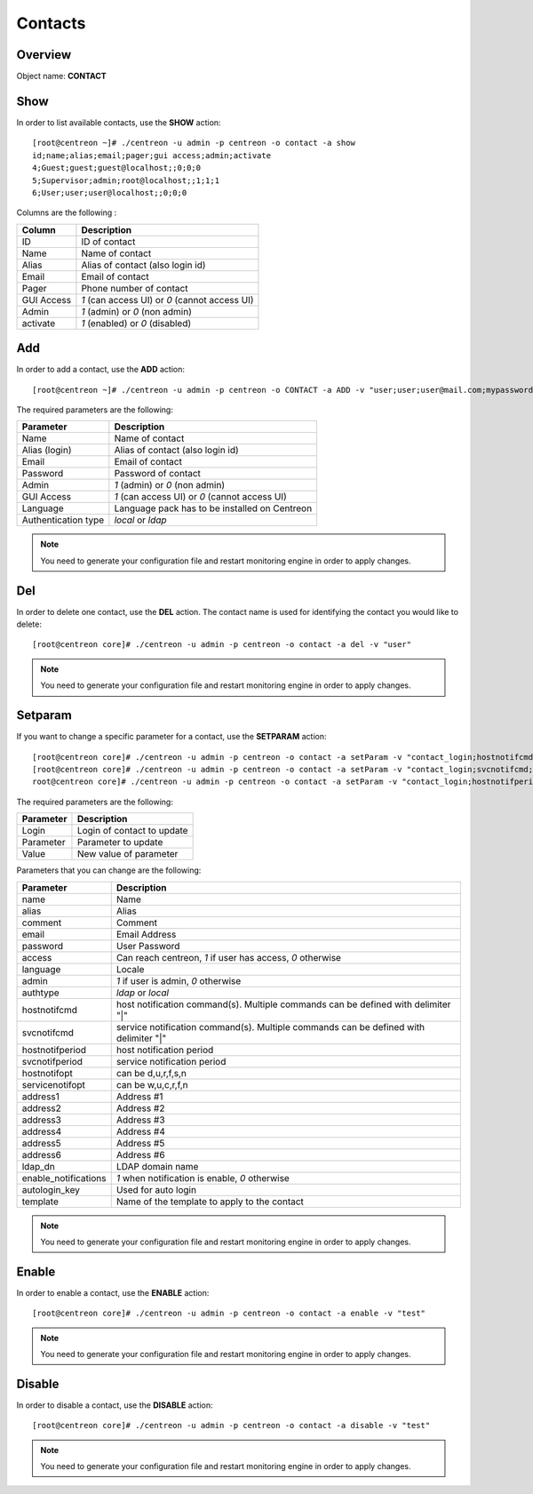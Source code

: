 .. _contacts:

========
Contacts
========

Overview
--------

Object name: **CONTACT**


Show
----

In order to list available contacts, use the **SHOW** action::

  [root@centreon ~]# ./centreon -u admin -p centreon -o contact -a show
  id;name;alias;email;pager;gui access;admin;activate
  4;Guest;guest;guest@localhost;;0;0;0
  5;Supervisor;admin;root@localhost;;1;1;1
  6;User;user;user@localhost;;0;0;0

Columns are the following :

=============== ================================================
Column          Description
=============== ================================================
ID		ID of contact
Name            Name of contact
Alias           Alias of contact (also login id)
Email           Email of contact
Pager           Phone number of contact           
GUI Access      *1* (can access UI) or *0* (cannot access UI)
Admin           *1* (admin) or *0* (non admin)
activate        *1* (enabled) or *0* (disabled)
=============== ================================================

Add
---

In order to add a contact, use the **ADD** action::

  [root@centreon ~]# ./centreon -u admin -p centreon -o CONTACT -a ADD -v "user;user;user@mail.com;mypassword;1;1;en_EN;local" 


The required parameters are the following:

========================== ================================================
Parameter                  Description
========================== ================================================
Name                       Name of contact
Alias (login)              Alias of contact (also login id)
Email                      Email of contact
Password                   Password of contact
Admin                      *1* (admin) or *0* (non admin)
GUI Access                 *1* (can access UI) or *0* (cannot access UI)
Language                   Language pack has to be installed on Centreon
Authentication type        *local* or *ldap*
========================== ================================================

.. note::
  You need to generate your configuration file and restart monitoring engine in order to apply changes.

Del
---

In order to delete one contact, use the **DEL** action. The contact name is used for identifying the contact you would like to delete::

  [root@centreon core]# ./centreon -u admin -p centreon -o contact -a del -v "user" 

.. note::
  You need to generate your configuration file and restart monitoring engine in order to apply changes.

Setparam
--------

If you want to change a specific parameter for a contact, use the **SETPARAM** action::

  [root@centreon core]# ./centreon -u admin -p centreon -o contact -a setParam -v "contact_login;hostnotifcmd;command name" 
  [root@centreon core]# ./centreon -u admin -p centreon -o contact -a setParam -v "contact_login;svcnotifcmd;command name" 
  root@centreon core]# ./centreon -u admin -p centreon -o contact -a setParam -v "contact_login;hostnotifperiod;period name" 

The required parameters are the following:

=============   ===========================
Parameter       Description
=============   ===========================
Login           Login of contact to update

Parameter       Parameter to update

Value           New value of parameter
=============   ===========================


Parameters that you can change are the following:

========================== ============================================================================================
Parameter	           Description
========================== ============================================================================================
name	                   Name
alias	                   Alias
comment	                   Comment
email	                   Email Address
password	           User Password
access                     Can reach centreon, *1* if user has access, *0* otherwise
language	           Locale
admin	                   *1* if user is admin, *0* otherwise
authtype	           *ldap* or *local*
hostnotifcmd	           host notification command(s). Multiple commands can be defined with delimiter "|"
svcnotifcmd	           service notification command(s). Multiple commands can be defined with delimiter "|"
hostnotifperiod	           host notification period
svcnotifperiod	           service notification period
hostnotifopt	           can be d,u,r,f,s,n
servicenotifopt	           can be w,u,c,r,f,n
address1	           Address #1
address2	           Address #2
address3	           Address #3
address4	           Address #4
address5	           Address #5
address6	           Address #6
ldap_dn	                   LDAP domain name
enable_notifications	   *1* when notification is enable, *0* otherwise
autologin_key	           Used for auto login
template				   Name of the template to apply to the contact
========================== ============================================================================================

.. note::
  You need to generate your configuration file and restart monitoring engine in order to apply changes.

Enable
------

In order to enable a contact, use the **ENABLE** action::

  [root@centreon core]# ./centreon -u admin -p centreon -o contact -a enable -v "test" 

.. note::
  You need to generate your configuration file and restart monitoring engine in order to apply changes.

Disable
-------

In order to disable a contact, use the **DISABLE** action::

  [root@centreon core]# ./centreon -u admin -p centreon -o contact -a disable -v "test" 

.. note::
  You need to generate your configuration file and restart monitoring engine in order to apply changes.
